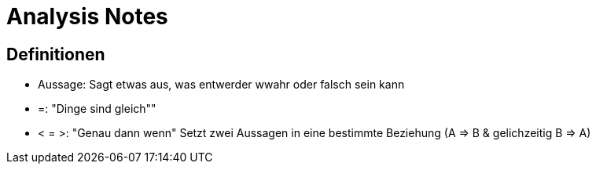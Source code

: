 = Analysis Notes

:toc:

== Definitionen

* Aussage: Sagt etwas aus, was entwerder wwahr oder falsch sein kann
* =: "Dinge sind gleich""
* < = >: "Genau dann wenn" Setzt zwei Aussagen in eine bestimmte Beziehung (A => B & gelichzeitig B => A)
